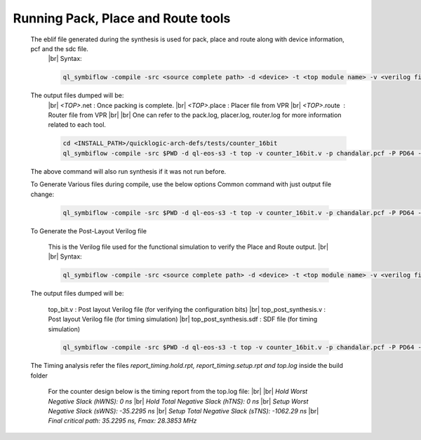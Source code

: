 


.. index::
   single: Running Pack, Place and Route tools

Running Pack, Place and Route tools
===================================
    

   The eblif file generated during the synthesis is used for pack, place and route along with device information, pcf and the sdc file.
    |br| Syntax:

    .. code-block:: none

        ql_symbiflow -compile -src <source complete path> -d <device> -t <top module name> -v <verilog files> -p <pcf file> -P <Package file> -s <SDC file>


   The output files dumped will be:
    |br| *<TOP>*.net : Once packing is complete.
    |br| *<TOP>*.place : Placer file from VPR
    |br| *<TOP>*.route |U160l|  : Router file from VPR
    |br| 
    |br| One can refer to the pack.log, placer.log, router.log for more information related to each tool.

    
    .. code-block:: shell

        cd <INSTALL_PATH>/quicklogic-arch-defs/tests/counter_16bit
        ql_symbiflow -compile -src $PWD -d ql-eos-s3 -t top -v counter_16bit.v -p chandalar.pcf -P PD64 -s counter_16bit.sdc

   The above command will also run synthesis if it was not run before.

   To Generate Various files during compile, use the below options
   Common command with just output file change:

    .. code-block:: shell

        ql_symbiflow -compile -src $PWD -d ql-eos-s3 -t top -v counter_16bit.v -p chandalar.pcf -P PD64 -s counter_16bit.sdc -dump jlink/post_verilog/header


   To Generate the Post-Layout Verilog file


    This is the Verilog file used for the functional simulation to verify the Place and Route output.
    |br| 
    |br| Syntax:

    .. code-block:: shell

        ql_symbiflow -compile -src <source complete path> -d <device> -t <top module name> -v <verilog files> -p <pcf file> -P <Package file> -s <SDC file> -dump post_verilog


   The output files dumped will be:

    top_bit.v : Post layout Verilog file (for verifying the configuration bits)
    |br| top_post_synthesis.v : Post layout Verilog file (for timing simulation)
    |br| top_post_synthesis.sdf : SDF file (for timing simulation)

    
    .. code-block:: shell

        ql_symbiflow -compile -src $PWD -d ql-eos-s3 -t top -v counter_16bit.v -p chandalar.pcf -P PD64 -s counter_16bit.sdc -dump post_verilog


   The Timing analysis refer the files *report_timing.hold.rpt, report_timing.setup.rpt and top.log*  inside the build folder

    For the counter design below is the timing report from the top.log file:
    |br|
    |br| *Hold Worst Negative Slack (hWNS): 0 ns*
    |br| *Hold Total Negative Slack (hTNS): 0 ns*
    |br| *Setup Worst Negative Slack (sWNS): -35.2295 ns*
    |br| *Setup Total Negative Slack (sTNS): -1062.29 ns*
    |br| *Final critical path: 35.2295 ns, Fmax: 28.3853 MHz*

.. |BR| raw:: html

   <BR/>


.. |U160l| unicode:: U+000A0
   :ltrim:
